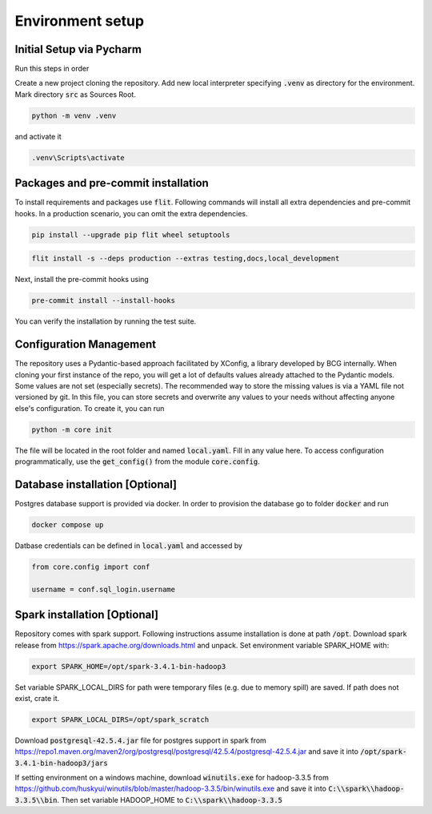 Environment setup
=================

.. _dev setup:


Initial Setup via Pycharm
--------------------------

Run this steps in order

Create a new project cloning the repository. Add new local interpreter specifying :code:`.venv` as directory
for the environment. Mark directory :code:`src` as Sources Root.

.. code-block:: bash

    python -m venv .venv

and activate it

.. code-block:: bash

    .venv\Scripts\activate


Packages and pre-commit installation
---------------------------------------------

To install requirements and packages use :code:`flit`. Following commands will install all extra dependencies
and pre-commit hooks. In a production scenario, you can omit the extra dependencies.

.. code-block:: bash

    pip install --upgrade pip flit wheel setuptools

.. code-block:: bash

    flit install -s --deps production --extras testing,docs,local_development

Next, install the pre-commit hooks using

.. code-block:: bash

    pre-commit install --install-hooks

You can verify the installation by running the test suite.

Configuration Management
------------------------

The repository uses a Pydantic-based approach facilitated by XConfig, a library developed by BCG
internally. When cloning your first instance of the repo, you will get a lot of defaults values
already attached to the Pydantic models. Some values are not set (especially secrets).
The recommended way to store the missing values is via a YAML file not versioned by git.
In this file, you can store secrets and overwrite any values to your needs without affecting anyone
else's configuration. To create it, you can run

.. code-block::

    python -m core init

The file will be located in the root folder and named :code:`local.yaml`. Fill in any value here.
To access configuration programmatically, use the :code:`get_config()` from the module
:code:`core.config`.

Database installation [Optional]
--------------------------------

Postgres database support is provided via docker. In order to provision the database go
to folder :code:`docker` and run

.. code-block:: bash

    docker compose up

Datbase credentials can be defined in :code:`local.yaml` and accessed by

.. code-block:: python

    from core.config import conf

    username = conf.sql_login.username


Spark installation [Optional]
-----------------------------

Repository comes with spark support. Following instructions assume installation is done at path :code:`/opt`. Download spark release from
`https://spark.apache.org/downloads.html <https://spark.apache.org/downloads.html>`_ and unpack. Set environment
variable SPARK_HOME with:

.. code-block:: bash

    export SPARK_HOME=/opt/spark-3.4.1-bin-hadoop3

Set variable SPARK_LOCAL_DIRS for path were temporary files (e.g. due to memory spill) are saved.
If path does not exist, crate it.

.. code-block:: bash

    export SPARK_LOCAL_DIRS=/opt/spark_scratch

Download :code:`postgresql-42.5.4.jar` file for postgres support in spark from
`https://repo1.maven.org/maven2/org/postgresql/postgresql/42.5.4/postgresql-42.5.4.jar <https://repo1.maven.org/maven2/org/postgresql/postgresql/42.5.4/postgresql-42.5.4.jar>`_
and save it into :code:`/opt/spark-3.4.1-bin-hadoop3/jars`


If setting environment on a windows machine, download :code:`winutils.exe` for
hadoop-3.3.5 from `https://github.com/huskyui/winutils/blob/master/hadoop-3.3.5/bin/winutils.exe <https://github.com/huskyui/winutils/blob/master/hadoop-3.3.5/bin/winutils.exe>`_
and save it into :code:`C:\\spark\\hadoop-3.3.5\\bin`. Then set variable HADOOP_HOME to :code:`C:\\spark\\hadoop-3.3.5`

